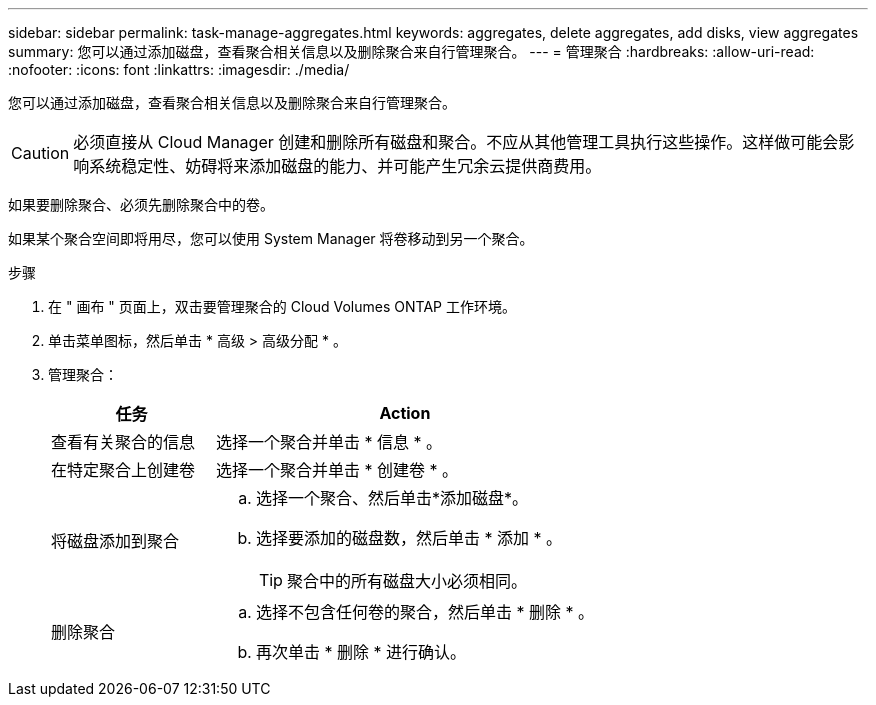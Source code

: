 ---
sidebar: sidebar 
permalink: task-manage-aggregates.html 
keywords: aggregates, delete aggregates, add disks, view aggregates 
summary: 您可以通过添加磁盘，查看聚合相关信息以及删除聚合来自行管理聚合。 
---
= 管理聚合
:hardbreaks:
:allow-uri-read: 
:nofooter: 
:icons: font
:linkattrs: 
:imagesdir: ./media/


[role="lead"]
您可以通过添加磁盘，查看聚合相关信息以及删除聚合来自行管理聚合。


CAUTION: 必须直接从 Cloud Manager 创建和删除所有磁盘和聚合。不应从其他管理工具执行这些操作。这样做可能会影响系统稳定性、妨碍将来添加磁盘的能力、并可能产生冗余云提供商费用。

如果要删除聚合、必须先删除聚合中的卷。

如果某个聚合空间即将用尽，您可以使用 System Manager 将卷移动到另一个聚合。

.步骤
. 在 " 画布 " 页面上，双击要管理聚合的 Cloud Volumes ONTAP 工作环境。
. 单击菜单图标，然后单击 * 高级 > 高级分配 * 。
. 管理聚合：
+
[cols="30,70"]
|===
| 任务 | Action 


| 查看有关聚合的信息 | 选择一个聚合并单击 * 信息 * 。 


| 在特定聚合上创建卷 | 选择一个聚合并单击 * 创建卷 * 。 


| 将磁盘添加到聚合  a| 
.. 选择一个聚合、然后单击*添加磁盘*。
.. 选择要添加的磁盘数，然后单击 * 添加 * 。
+

TIP: 聚合中的所有磁盘大小必须相同。



ifdef::aws[]



| 增加支持Amazon EBS弹性卷的聚合的容量  a| 
.. 选择一个聚合并单击*增加容量*。
.. 输入要添加的其他容量、然后单击*添加*。
+
请注意、您必须将聚合的容量至少增加256 GiB或聚合大小的10%。

+
例如、如果您使用的是1.77 TiB聚合、则10%为181 GiB。该值低于256 GiB、因此聚合的大小必须增加到最小256 GiB。



endif::aws[]



| 删除聚合  a| 
.. 选择不包含任何卷的聚合，然后单击 * 删除 * 。
.. 再次单击 * 删除 * 进行确认。


|===


